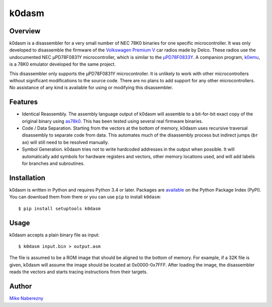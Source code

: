 k0dasm
======

Overview
--------

k0dasm is a disassembler for a very small number of NEC 78K0 binaries for one specific microcontroller.  It was only developed to disassemble the firmware of the `Volkswagen Premium V <https://github.com/mnaberez/vwradio>`_ car radios made by Delco.  These radios use the undocumented NEC µPD78F0831Y microcontroller, which is similar to the `µPD78F0833Y <https://web.archive.org/web/20180328161019/https://www.renesas.com/en-us/doc/DocumentServer/021/U13892EJ2V0UM00.pdf>`_.  A companion program, `k0emu <https://github.com/mnaberez/k0emu>`_, is a 78K0 emulator developed for the same project.

This disassembler only supports the µPD78F0831Y microcontroller.  It is unlikely to work with other microcontrollers without significant modifications to the source code.  There are no plans to add support for any other microcontrollers.  No assistance of any kind is available for using or modifying this disassembler.

Features
--------

- Identical Reassembly.  The assembly language output of k0dasm will assemble to a bit-for-bit exact copy of the original binary using `as78k0 <http://shop-pdp.net/ashtml/as78k0.htm>`_.  This has been tested using several real firmware binaries.

- Code / Data Separation.  Starting from the vectors at the bottom of memory, k0dasm uses recursive traversal disassembly to separate code from data.  This automates much of the disassembly process but indirect jumps (``br ax``) will still need to be resolved manually.

- Symbol Generation.  k0dasm tries not to write hardcoded addresses in the output when possible.  It will automatically add symbols for hardware registers and vectors, other memory locations used, and will add labels for branches and subroutines.

Installation
------------

k0dasm is written in Python and requires Python 3.4 or later.  Packages are `available <https://pypi.org/project/k0dasm/>`_ on the Python Package Index (PyPI).  You can download them from there or you can use ``pip`` to install ``k0dasm``::

    $ pip install setuptools k0dasm

Usage
-----

k0dasm accepts a plain binary file as input::

    $ k0dasm input.bin > output.asm

The file is assumed to be a ROM image that should be aligned to the bottom of memory.  For example, if a 32K file is given, k0dasm will assume the image should be located at 0x0000-0x7FFF.  After loading the image, the disassembler reads the vectors and starts tracing instructions from their targets.

Author
------

`Mike Naberezny <https://github.com/mnaberez>`_
